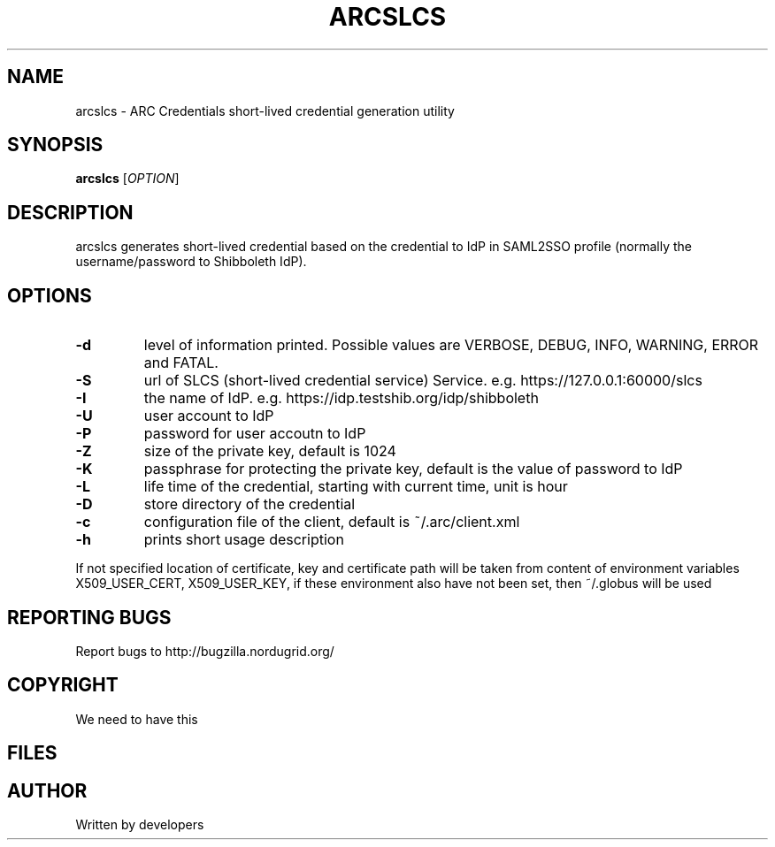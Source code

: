 .\" -*- nroff -*-
.TH ARCSLCS 1 "20 November 2008" "NorduGrid ARC 0.9.0" "NorduGrid Users Manual"
.SH NAME
arcslcs \- ARC Credentials short-lived credential generation utility
.SH SYNOPSIS
.B arcslcs
[\fIOPTION\fR]
.SH DESCRIPTION
.\" Add any additional description here
.PP
arcslcs generates short-lived credential based on the credential to IdP in SAML2SSO profile 
(normally the username/password to Shibboleth IdP).
.SH OPTIONS
.TP
\fB\-d\fR
level of information printed. Possible values are VERBOSE, DEBUG, INFO, WARNING, ERROR and FATAL.
.TP
\fB\-S\fR
url of SLCS (short-lived credential service) Service. e.g. https://127.0.0.1:60000/slcs
.TP
\fB\-I\fR
the name of IdP. e.g. https://idp.testshib.org/idp/shibboleth 
.TP
\fB\-U\fR
user account to IdP
.TP
\fB\-P\fR
password for user accoutn to IdP
.TP
\fB\-Z\fR
size of the private key, default is 1024
.TP
\fB\-K\fR
passphrase for protecting the private key, default is the value of password to IdP
.TP
\fB\-L\fR
life time of the credential, starting with current time, unit is hour
.TP
\fB\-D\fR
store directory of the credential
.TP
\fB\-c\fR
configuration file of the client, default is ~/.arc/client.xml 
.TP
\fB\-h\fR
prints short usage description
.PP
If not specified location of certificate, key and certificate path will be taken from content of environment
variables X509_USER_CERT, X509_USER_KEY, if these environment also have not been set, then ~/.globus will
be used
.SH "REPORTING BUGS"
Report bugs to http://bugzilla.nordugrid.org/
.SH COPYRIGHT
We need to have this
.SH FILES
.SH AUTHOR
Written by developers
